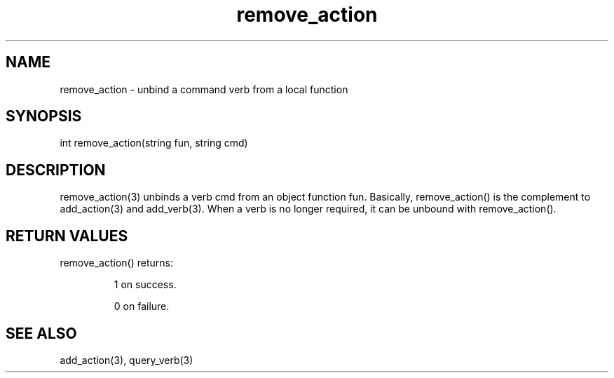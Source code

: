.\"unbind a command verb from a local function
.TH remove_action 3

.SH NAME
remove_action - unbind a command verb from a local function

.SH SYNOPSIS
int remove_action(string fun, string cmd)

.SH DESCRIPTION
remove_action(3) unbinds a verb cmd from an object function fun. Basically,
remove_action() is the complement to add_action(3) and add_verb(3). When a
verb is no longer required, it can be unbound with remove_action().

.SH RETURN VALUES
remove_action() returns:
.IP
1 on success.
.IP
0 on failure.

.SH SEE ALSO
add_action(3), query_verb(3)
